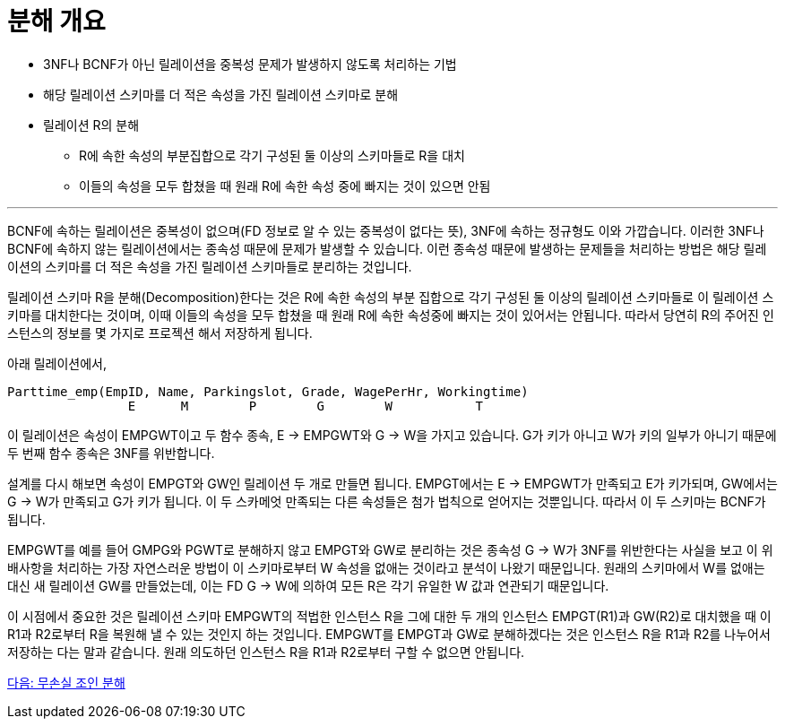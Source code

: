 = 분해 개요

* 3NF나 BCNF가 아닌 릴레이션을 중복성 문제가 발생하지 않도록 처리하는 기법
* 해당 릴레이션 스키마를 더 적은 속성을 가진 릴레이션 스키마로 분해
* 릴레이션 R의 분해
** R에 속한 속성의 부분집합으로 각기 구성된 둘 이상의 스키마들로 R을 대치
** 이들의 속성을 모두 합쳤을 때 원래 R에 속한 속성 중에 빠지는 것이 있으면 안됨

---

BCNF에 속하는 릴레이션은 중복성이 없으며(FD 정보로 알 수 있는 중복성이 없다는 뜻), 3NF에 속하는 정규형도 이와 가깝습니다. 이러한 3NF나 BCNF에 속하지 않는 릴레이션에서는 종속성 때문에 문제가 발생할 수 있습니다. 이런 종속성 때문에 발생하는 문제들을 처리하는 방법은 해당 릴레이션의 스키마를 더 적은 속성을 가진 릴레이션 스키마들로 분리하는 것입니다.

릴레이션 스키마 R을 분해(Decomposition)한다는 것은 R에 속한 속성의 부분 집합으로 각기 구성된 둘 이상의 릴레이션 스키마들로 이 릴레이션 스키마를 대치한다는 것이며, 이때 이들의 속성을 모두 합쳤을 때 원래 R에 속한 속성중에 빠지는 것이 있어서는 안됩니다. 따라서 당연히 R의 주어진 인스턴스의 정보를 몇 가지로 프로젝션 해서 저장하게 됩니다.

아래 릴레이션에서,
----
Parttime_emp(EmpID, Name, Parkingslot, Grade, WagePerHr, Workingtime)
                E      M        P        G        W           T
----

이 릴레이션은 속성이 EMPGWT이고 두 함수 종속, E → EMPGWT와 G → W을 가지고 있습니다. G가 키가 아니고 W가 키의 일부가 아니기 때문에 두 번째 함수 종속은 3NF를 위반합니다.

설계를 다시 해보면 속성이 EMPGT와 GW인 릴레이션 두 개로 만들면 됩니다. EMPGT에서는 E → EMPGWT가 만족되고 E가 키가되며, GW에서는 G → W가 만족되고 G가 키가 됩니다. 이 두 스카메엇 만족되는 다른 속성들은 첨가 법칙으로 얻어지는 것뿐입니다. 따라서 이 두 스키마는 BCNF가 됩니다.

EMPGWT를 예를 들어 GMPG와 PGWT로 분해하지 않고 EMPGT와 GW로 분리하는 것은 종속성 G → W가 3NF를 위반한다는 사실을 보고 이 위배사항을 처리하는 가장 자연스러운 방법이 이 스키마로부터 W 속성을 없애는 것이라고 분석이 나왔기 때문입니다. 원래의 스키마에서 W를 없애는 대신 새 릴레이션 GW를 만들었는데, 이는 FD G → W에 의하여 모든 R은 각기 유일한 W 값과 연관되기 때문입니다.

이 시점에서 중요한 것은 릴레이션 스키마 EMPGWT의 적법한 인스턴스 R을 그에 대한 두 개의 인스턴스 EMPGT(R1)과 GW(R2)로 대치했을 때 이 R1과 R2로부터 R을 복원해 낼 수 있는 것인지 하는 것입니다. EMPGWT를 EMPGT과 GW로 분해하겠다는 것은 인스턴스 R을 R1과 R2를 나누어서 저장하는 다는 말과 같습니다. 원래 의도하던 인스턴스 R을 R1과 R2로부터 구할 수 없으면 안됩니다.

link:./16_join_decomp.adoc[다음: 무손실 조인 분해]